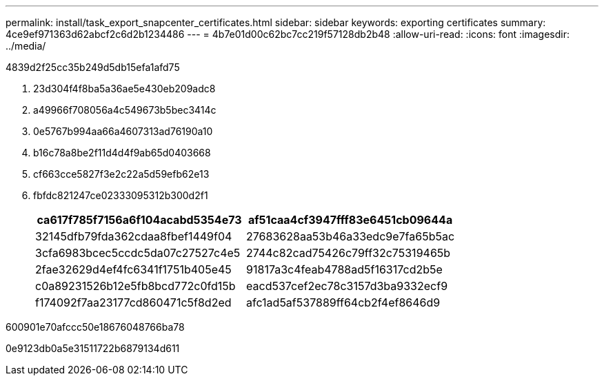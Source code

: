 ---
permalink: install/task_export_snapcenter_certificates.html 
sidebar: sidebar 
keywords: exporting certificates 
summary: 4ce9ef971363d62abcf2c6d2b1234486 
---
= 4b7e01d00c62bc7cc219f57128db2b48
:allow-uri-read: 
:icons: font
:imagesdir: ../media/


[role="lead"]
4839d2f25cc35b249d5db15efa1afd75

. 23d304f4f8ba5a36ae5e430eb209adc8
. a49966f708056a4c549673b5bec3414c
. 0e5767b994aa66a4607313ad76190a10
. b16c78a8be2f11d4d4f9ab65d0403668
. cf663cce5827f3e2c22a5d59efb62e13
. fbfdc821247ce02333095312b300d2f1
+
|===
| ca617f785f7156a6f104acabd5354e73 | af51caa4cf3947fff83e6451cb09644a 


 a| 
32145dfb79fda362cdaa8fbef1449f04
 a| 
27683628aa53b46a33edc9e7fa65b5ac



 a| 
3cfa6983bcec5ccdc5da07c27527c4e5
 a| 
2744c82cad75426c79ff32c75319465b



 a| 
2fae32629d4ef4fc6341f1751b405e45
 a| 
91817a3c4feab4788ad5f16317cd2b5e



 a| 
c0a89231526b12e5fb8bcd772c0fd15b
 a| 
eacd537cef2ec78c3157d3ba9332ecf9



 a| 
f174092f7aa23177cd860471c5f8d2ed
 a| 
afc1ad5af537889ff64cb2f4ef8646d9

|===


600901e70afccc50e18676048766ba78

0e9123db0a5e31511722b6879134d611
